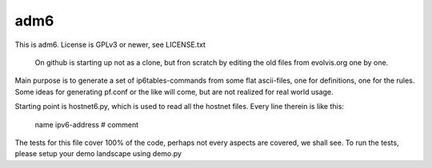 ====
adm6
====

This is adm6. License is GPLv3 or newer, see LICENSE.txt

    On github is starting up not as a clone, but fron scratch
    by editing the old files from evolvis.org one by one.

Main purpose is to generate a set of ip6tables-commands from
some flat ascii-files, one for definitions, one for the rules.
Some ideas for generating pf.conf or the like will come, but
are not realized for real world usage.

Starting point is hostnet6.py, which is used to read all the 
hostnet files. Every line therein is like this:

    name        ipv6-address   # comment

The tests for this file cover 100% of the code, perhaps not 
every aspects are covered, we shall see. To run the tests,
please setup your demo landscape using demo.py
